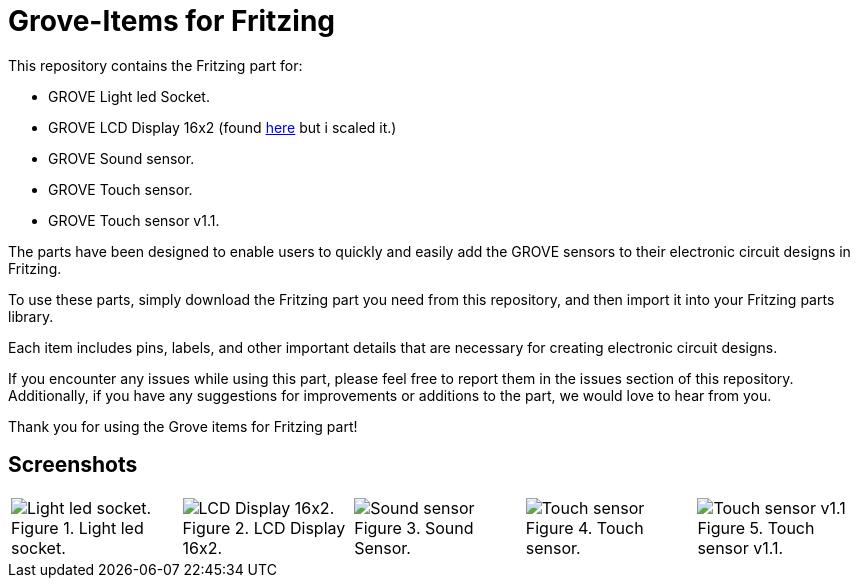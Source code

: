 :imagesdir: imgs

= Grove-Items for Fritzing


This repository contains the Fritzing part for:

- GROVE Light led Socket. 

- GROVE LCD Display 16x2 (found https://johnny-five.io/examples/grove-lcd-rgb-temperature-display/[here] but i scaled it.)

- GROVE Sound sensor.

- GROVE Touch sensor.

- GROVE Touch sensor v1.1.


The parts have been designed to enable users to quickly and easily add the GROVE sensors to their electronic circuit designs in Fritzing.

To use these parts, simply download the Fritzing part you need from this repository, and then import it into your Fritzing parts library.

Each item includes pins, labels, and other important details that are necessary for creating electronic circuit designs.

If you encounter any issues while using this part, please feel free to report them in the issues section of this repository. Additionally, if you have any suggestions for improvements or additions to the part, we would love to hear from you.

Thank you for using the Grove items for Fritzing part!



== Screenshots
[cols="a,a,a,a,a", frame=none, grid=none]
|===
| image::GROVE-Light led socket.png[alt=Light led socket., title="Light led socket."]
| image::GROVE-LCD Display 16x2.png[alt=LCD Display 16x2., title="LCD Display 16x2."]
| image::GROVE-Sound sensor.png[alt=Sound sensor, title="Sound Sensor."]
| image::GROVE-Touch sensor.png[alt=Touch sensor, title="Touch sensor."]
| image::GROVE-Touch sensor v1_1.png[alt= Touch sensor v1.1, title="Touch sensor v1.1."]
|===
